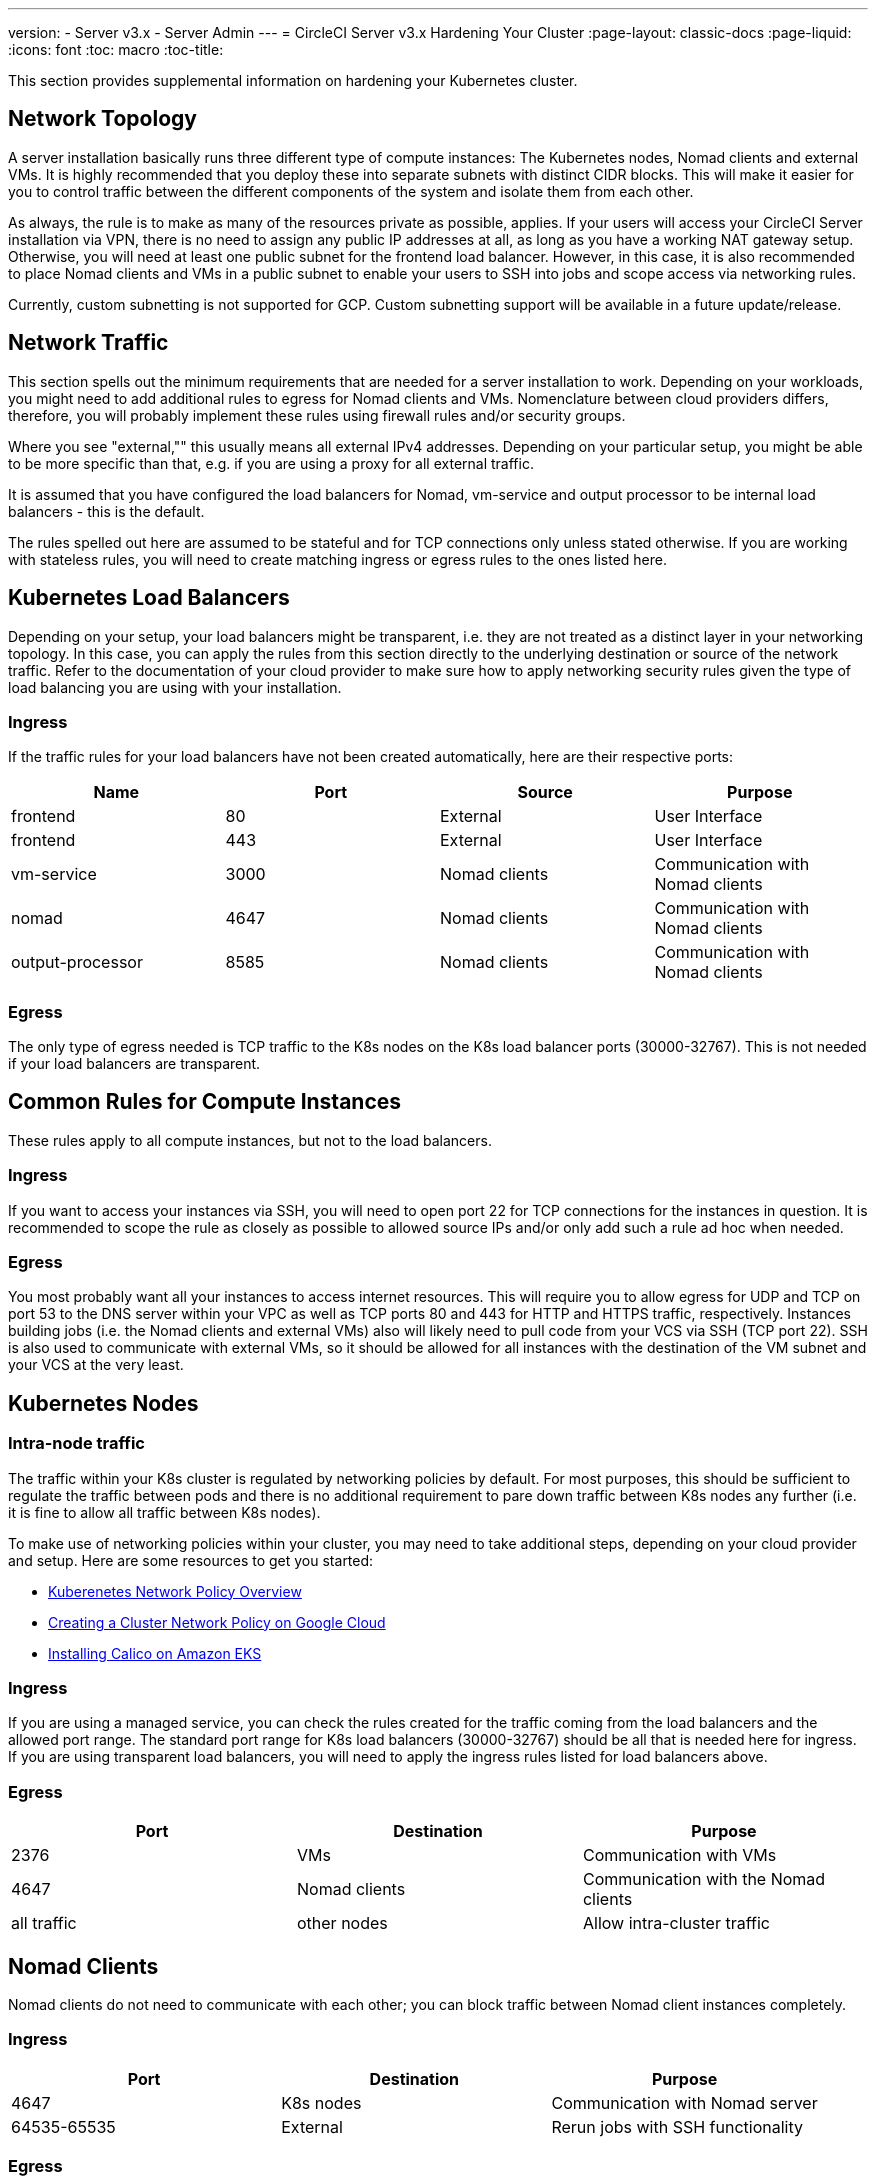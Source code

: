 ---
version:
- Server v3.x
- Server Admin
---
= CircleCI Server v3.x Hardening Your Cluster
:page-layout: classic-docs
:page-liquid:
:icons: font
:toc: macro
:toc-title:

This section provides supplemental information on hardening your Kubernetes cluster.

toc::[]

## Network Topology
A server installation basically runs three different type of compute instances: The Kubernetes nodes, Nomad clients and external VMs.
It is highly recommended that you deploy these into separate subnets with distinct CIDR blocks. This will make it easier for you
to control traffic between the different components of the system and isolate them from each other.

As always, the rule is to make as many of the resources private as possible, applies. If your users will access your
CircleCI Server installation via VPN, there is no need to assign any public IP addresses at all, as long as you have a
working NAT gateway setup. Otherwise, you will need at least one public subnet for the frontend load balancer.
However, in this case, it is also recommended to place Nomad clients and VMs in a public subnet to enable your users to
SSH into jobs and scope access via networking rules.

Currently, custom subnetting is not supported for GCP. Custom subnetting support will be available in a future update/release.

## Network Traffic
This section spells out the minimum requirements that are needed for a server installation to work. Depending on your workloads,
you might need to add additional rules to egress for Nomad clients and VMs. Nomenclature between cloud providers differs, therefore,
you will probably implement these rules using firewall rules and/or security groups.

Where you see "external,"" this usually means all external IPv4 addresses. Depending on your particular setup, you might
be able to be more specific than that, e.g. if you are using a proxy for all external traffic.

It is assumed that you have configured the load balancers for Nomad, vm-service and output processor to be internal load balancers - this is the default.

The rules spelled out here are assumed to be stateful and for TCP connections only unless stated otherwise. If you are working with stateless rules, you will need to create matching ingress or egress rules to the ones listed here.

## Kubernetes Load Balancers
Depending on your setup, your load balancers might be transparent, i.e. they are not treated as a distinct layer in your networking topology. In this case, you can apply the rules from this section directly to the underlying destination or source of the network traffic. Refer to the documentation of your cloud provider to make sure how to apply networking security rules given the type of load balancing you are using with your installation.

### Ingress
If the traffic rules for your load balancers have not been created automatically, here are their respective ports:

[.table.table-striped]
[cols=4*, options="header", stripes=even]
|===
| Name
| Port
| Source
| Purpose

| frontend
| 80
| External
| User Interface

| frontend
| 443
| External
| User Interface

| vm-service
| 3000
| Nomad clients
| Communication with Nomad clients

| nomad
| 4647
| Nomad clients
| Communication with Nomad clients

| output-processor
| 8585
| Nomad clients
| Communication with Nomad clients
|===

### Egress
The only type of egress needed is TCP traffic to the K8s nodes on the K8s load balancer ports (30000-32767). This is not needed if your load balancers are transparent.

## Common Rules for Compute Instances
These rules apply to all compute instances, but not to the load balancers.

### Ingress
If you want to access your instances via SSH, you will need to open port 22 for TCP connections for the instances in question.
It is recommended to scope the rule as closely as possible to allowed source IPs and/or only add such a rule ad hoc when needed.

### Egress
You most probably want all your instances to access internet resources. This will require you to allow egress for UDP
and TCP on port 53 to the DNS server within your VPC as well as TCP ports 80 and 443 for HTTP and HTTPS traffic, respectively.
Instances building jobs (i.e. the Nomad clients and external VMs) also will likely need to pull code from your VCS via
SSH (TCP port 22). SSH is also used to communicate with external VMs, so it should be allowed for all instances with
the destination of the VM subnet and your VCS at the very least.

## Kubernetes Nodes

### Intra-node traffic
The traffic within your K8s cluster is regulated by networking policies by default. For most purposes, this should be sufficient to regulate the traffic between pods and there is no additional requirement to pare down traffic between K8s nodes any further (i.e. it is fine to allow all traffic between K8s nodes).

To make use of networking policies within your cluster, you may need to take additional steps, depending on your cloud provider and setup. Here are some resources to get you started:

* https://kubernetes.io/docs/concepts/services-networking/network-policies/[Kuberenetes Network Policy Overview]
* https://cloud.google.com/kubernetes-engine/docs/how-to/network-policy[Creating a Cluster Network Policy on Google Cloud]
* https://docs.aws.amazon.com/eks/latest/userguide/calico.html[Installing Calico on Amazon EKS]

### Ingress
If you are using a managed service, you can check the rules created for the traffic coming from the load balancers and the
allowed port range. The standard port range for K8s load balancers (30000-32767) should be all that is needed here for
ingress. If you are using transparent load balancers, you will need to apply the ingress rules listed for load balancers above.

### Egress

[.table.table-striped]
[cols=3*, options="header", stripes=even]
|===
| Port
| Destination
| Purpose

| 2376
| VMs
| Communication with VMs

| 4647
| Nomad clients
| Communication with the Nomad clients

| all traffic
| other nodes
| Allow intra-cluster traffic
|===

## Nomad Clients
Nomad clients do not need to communicate with each other; you can block traffic between Nomad client instances completely.

### Ingress
[.table.table-striped]
[cols=3*, options="header", stripes=even]
|===
| Port
| Destination
| Purpose

| 4647
| K8s nodes
| Communication with Nomad server

| 64535-65535
| External
| Rerun jobs with SSH functionality
|===

### Egress
[.table.table-striped]
[cols=3*, options="header", stripes=even]
|===
| Port
| Destination
| Purpose

| 2376
| VMs
| Communication with VMs

| 3000
| VM Service load balancers
| Internal communication

| 4647
| Nomad Load Balancer
| Internal communication

| 8585
| Output Processor Load Balancer
| Internal communication
|===

## External VMs
Similar to Nomad clients, there is no need for external VMs to communicate with each other.

### Ingress
[.table.table-striped]
[cols=3*, options="header", stripes=even]
|===
| Port
| Destination
| Purpose

| 22
| K8s nodes
| Internal communication

| 22
| Nomad clients
| Internal communication

| 2376
| K8s nodes
| Internal communication

| 2376
| Nomad clients
| Internal communication

| 64535-65535
| External
| Rerun jobs with SSH functionality
|===

### Egress
You will only need the egress rules for internet access and SSH for your VCS.
